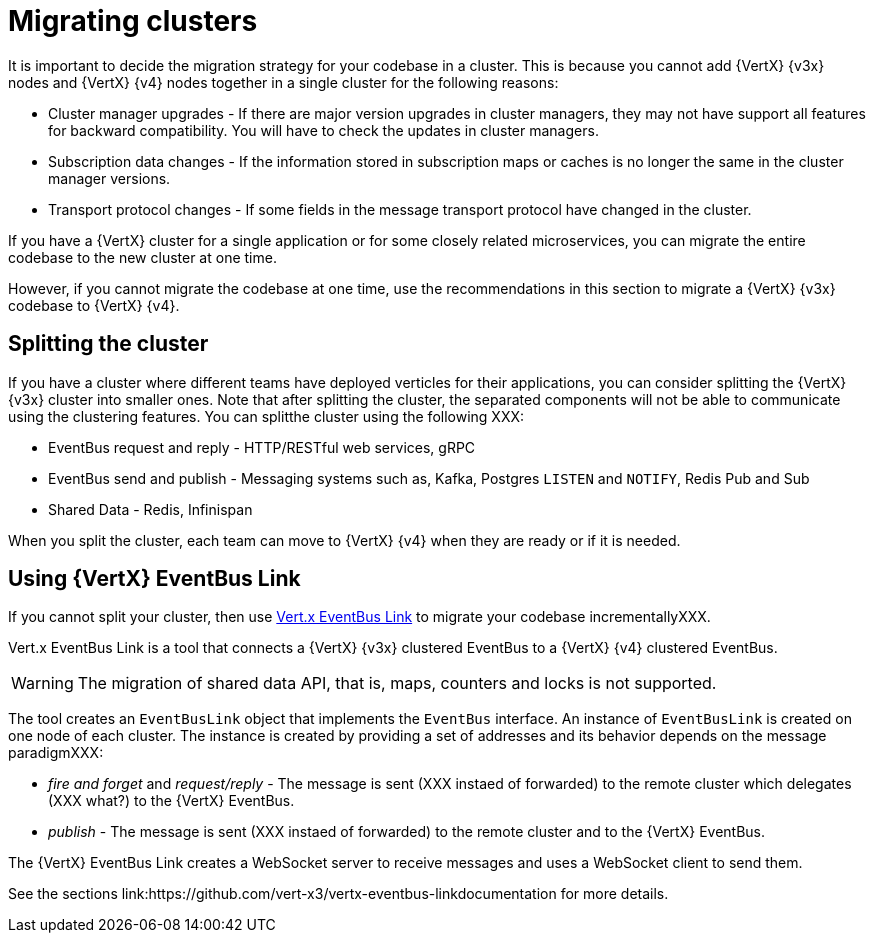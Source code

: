 [id="migrating_clusters_{context}"]

= Migrating clusters

It is important to decide the migration strategy for your codebase in a cluster. This is because you cannot add {VertX} {v3x} nodes and {VertX} {v4} nodes together in a single cluster for the following reasons: 

* Cluster manager upgrades - If there are major version upgrades in cluster managers, they may not have support all features for backward compatibility. You will have to check the updates in cluster managers.
* Subscription data changes - If the information stored in subscription maps or caches is no longer the same in the cluster manager versions. 
* Transport protocol changes - If some fields in the message transport protocol have changed in the cluster.

If you have a {VertX} cluster for a single application or for some closely related microservices, you can migrate the entire codebase to the new cluster at one time.

However, if you cannot migrate the codebase at one time, use the recommendations in this section to migrate a {VertX} {v3x} codebase to {VertX} {v4}.

== Splitting the cluster

If you have a cluster where different teams have deployed verticles for their applications, you can consider splitting the {VertX} {v3x} cluster into smaller ones. Note that after splitting the cluster, the separated components will not be able to communicate using the clustering features. You can splitthe cluster using the following XXX:

* EventBus request and reply - HTTP/RESTful web services, gRPC
* EventBus send and publish - Messaging systems such as, Kafka, Postgres `LISTEN` and `NOTIFY`, Redis Pub and Sub
* Shared Data - Redis, Infinispan

When you split the cluster, each team can move to {VertX} {v4} when they are ready or if it is needed.

== Using {VertX} EventBus Link

If you cannot split your cluster, then use https://github.com/vert-x3/vertx-eventbus-link[Vert.x EventBus Link] to migrate your codebase incrementallyXXX.

Vert.x EventBus Link is a tool that connects a {VertX} {v3x} clustered EventBus to a {VertX} {v4} clustered EventBus.

WARNING: The migration of shared data API, that is, maps, counters and locks is not supported.

The tool creates an `EventBusLink` object that implements the `EventBus` interface. An instance of `EventBusLink` is created on one node of each cluster. The instance is created by providing a set of addresses and its behavior depends on the message paradigmXXX:

* _fire and forget_ and _request/reply_ - The message is sent (XXX instaed of forwarded) to the remote cluster which delegates (XXX what?) to the {VertX} EventBus.
* _publish_ - The message is sent (XXX instaed of forwarded) to the remote cluster and to the {VertX} EventBus.

The {VertX} EventBus Link creates a WebSocket server to receive messages and uses a WebSocket client to send them.

See the sections link:https://github.com/vert-x3/vertx-eventbus-linkdocumentation for more details.
